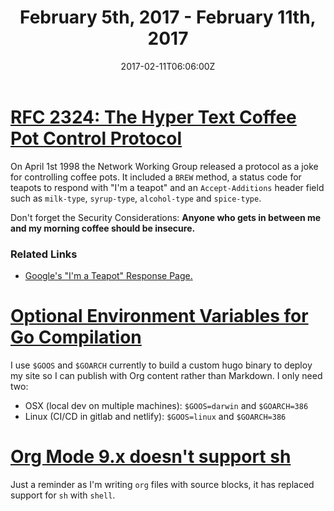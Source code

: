 #+TITLE: February 5th, 2017 - February 11th, 2017
#+DATE: 2017-02-11T06:06:00Z
#+SLUG: week-five
#+DRAFT: true

* [[https://tools.ietf.org/html/rfc2324][RFC 2324: The Hyper Text Coffee Pot Control Protocol]] 

On April 1st 1998 the Network Working Group released a protocol as a joke for controlling coffee pots. It included a =BREW= method, a status code for teapots to respond with "I'm a teapot" and an =Accept-Additions= header field such as =milk-type=, =syrup-type=, =alcohol-type= and =spice-type=. 

Don't forget the Security Considerations: *Anyone who gets in between me and my morning coffee should be insecure.*

*** Related Links 

- [[https://www.google.com/teapot][Google's "I'm a Teapot" Response Page.]]

* [[https://golang.org/doc/install/source#environment][Optional Environment Variables for Go Compilation]]

I use =$GOOS= and =$GOARCH= currently to build a custom hugo binary to deploy my site so I can publish with Org content rather than Markdown. I only need two: 

- OSX (local dev on multiple machines): =$GOOS=darwin= and =$GOARCH=386=
- Linux (CI/CD in gitlab and netlify): =$GOOS=linux= and =$GOARCH=386=
* [[https://lists.gnu.org/archive/html/emacs-orgmode/2016-04/msg00298.html][Org Mode 9.x doesn't support sh]]

Just a reminder as I'm writing =org= files with source blocks, it has replaced support for =sh= with =shell=.
